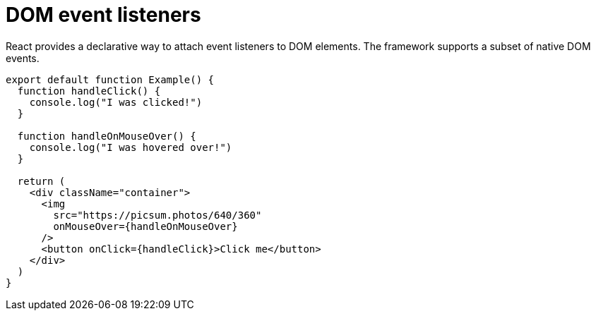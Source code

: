 = DOM event listeners

React provides a declarative way to attach event listeners to DOM elements. The
framework supports a subset of native DOM events.

[source,jsx]
----
export default function Example() {
  function handleClick() {
    console.log("I was clicked!")
  }

  function handleOnMouseOver() {
    console.log("I was hovered over!")
  }

  return (
    <div className="container">
      <img
        src="https://picsum.photos/640/360"
        onMouseOver={handleOnMouseOver}
      />
      <button onClick={handleClick}>Click me</button>
    </div>
  )
}
----

